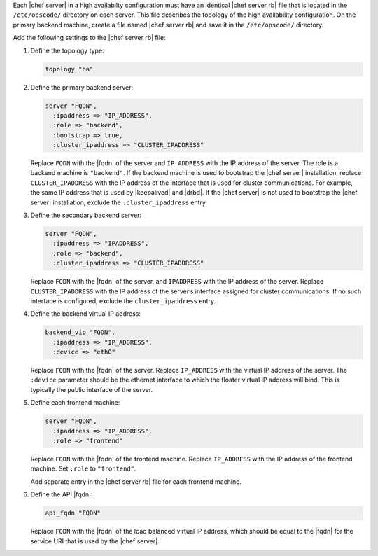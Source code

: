 .. The contents of this file may be included in multiple topics.
.. This file should not be changed in a way that hinders its ability to appear in multiple documentation sets.

Each |chef server| in a high availabilty configuration must have an identical |chef server rb| file that is located in the ``/etc/opscode/`` directory on each server. This file describes the topology of the high availability configuration. On the primary backend machine, create a file named |chef server rb| and save it in the ``/etc/opscode/`` directory.

Add the following settings to the |chef server rb| file:

#. Define the topology type:

   .. code-block:: ruby

      topology "ha"

#. Define the primary backend server:

   .. code-block:: ruby

      server "FQDN",
        :ipaddress => "IP_ADDRESS",
        :role => "backend",
        :bootstrap => true,
        :cluster_ipaddress => "CLUSTER_IPADDRESS"

   Replace ``FQDN`` with the |fqdn| of the server and ``IP_ADDRESS`` with the IP address of the server. The role is a backend machine is ``"backend"``. If the backend machine is used to bootstrap the |chef server| installation, replace ``CLUSTER_IPADDRESS`` with the IP address of the interface that is used for cluster communications. For example, the same IP address that is used by |keepalived| and |drbd|. If the |chef server| is not used to bootstrap the |chef server| installation, exclude the ``:cluster_ipaddress`` entry.

#. Define the secondary backend server:

   .. code-block:: ruby

      server "FQDN",
        :ipaddress => "IPADDRESS",
        :role => "backend",
        :cluster_ipaddress => "CLUSTER_IPADDRESS"

   Replace ``FQDN`` with the |fqdn| of the server, and ``IPADDRESS`` with the IP address of the server. Replace ``CLUSTER_IPADDRESS`` with the IP address of the server’s interface assigned for cluster communications. If no such interface is configured, exclude the ``cluster_ipaddress`` entry.

#. Define the backend virtual IP address:

   .. code-block:: ruby

      backend_vip "FQDN",
        :ipaddress => "IP_ADDRESS",
        :device => "eth0"

   Replace ``FQDN`` with the |fqdn| of the server. Replace ``IP_ADDRESS`` with the virtual IP address of the server. The ``:device`` parameter should be the ethernet interface to which the floater virtual IP address will bind. This is typically the public interface of the server.

#. Define each frontend machine:

   .. code-block:: ruby

      server "FQDN",
        :ipaddress => "IP_ADDRESS",
        :role => "frontend"

   Replace ``FQDN`` with the |fqdn| of the frontend machine. Replace ``IP_ADDRESS`` with the IP address of the frontend machine. Set ``:role`` to ``"frontend"``.

   Add separate entry in the |chef server rb| file for each frontend machine.

#. Define the API |fqdn|:

   .. code-block:: ruby

      api_fqdn "FQDN"

   Replace ``FQDN`` with the |fqdn| of the load balanced virtual IP address, which should be equal to the |fqdn| for the service URI that is used by the |chef server|.
